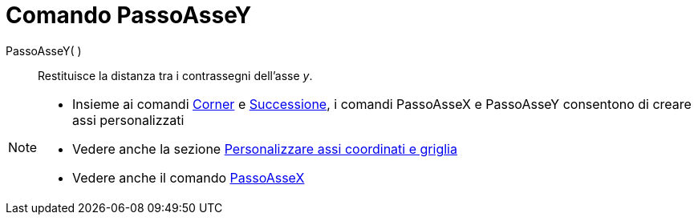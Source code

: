 = Comando PassoAsseY

PassoAsseY( )::
  Restituisce la distanza tra i contrassegni dell'asse _y_.

[NOTE]
====

* Insieme ai comandi xref:/commands/Comando_Corner.adoc[Corner] e xref:/commands/Comando_Successione.adoc[Successione],
i comandi PassoAsseX e PassoAsseY consentono di creare assi personalizzati
* Vedere anche la sezione xref:/Personalizzare_la_vista_Grafici.adoc[Personalizzare assi coordinati e griglia]
* Vedere anche il comando xref:/commands/Comando_PassoAsseX.adoc[PassoAsseX]
====
